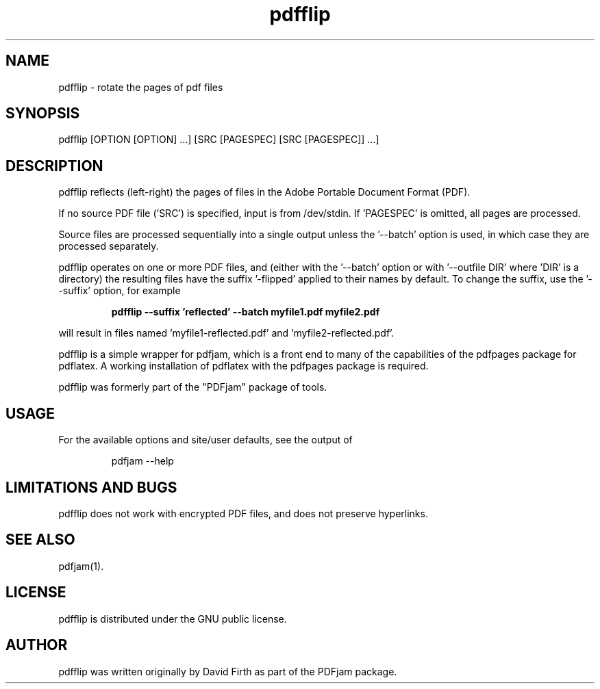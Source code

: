 .TH "pdfflip" "1" "10 March 2010" "" "" 
.SH "NAME" 
pdfflip \- rotate the pages of pdf files
.SH "SYNOPSIS" 
.PP 
pdfflip [OPTION [OPTION] \&.\&.\&.] [SRC [PAGESPEC] [SRC [PAGESPEC]] \&.\&.\&.] 
.PP 
.SH "DESCRIPTION" 
.PP 
pdfflip reflects (left-right) the pages of files in the Adobe Portable Document Format (PDF)\&.  
.PP
If no source PDF file ('SRC') is specified, input
is from /dev/stdin. If 'PAGESPEC' is omitted, all pages are processed.
.PP
Source files are processed sequentially into a single output
unless the '--batch' option is used, in which case they are processed 
separately.
.PP 
pdfflip operates on one or more PDF files, and (either with the '--batch' 
option or with '--outfile DIR' where 'DIR' is a directory) the 
resulting files have
the suffix '-flipped' applied to their names by default.  To change 
the suffix,
use the '--suffix' option, for example
.PP
.RS
.B    pdfflip --suffix 'reflected' --batch myfile1.pdf myfile2.pdf
.RE
.PP 
will result in files named 'myfile1-reflected.pdf' and 'myfile2-reflected.pdf'.
.PP 
pdfflip is a simple wrapper for pdfjam, which is a front end to many of the capabilities of the pdfpages
package for pdflatex\&.  A working installation of pdflatex with
the pdfpages package is required\&.
.PP 
pdfflip was formerly part of the "PDFjam" package of tools\&.
.PP
.SH "USAGE" 
.PP 
For the available options and site/user defaults, see the output of 
.PP
.RS
    pdfjam --help
.RE
.PP
.SH "LIMITATIONS AND BUGS" 
.PP
pdfflip does not work with encrypted PDF files, and does not 
preserve hyperlinks.
.PP 
.SH "SEE ALSO" 
.PP 
pdfjam(1)\&.
.PP 
.SH "LICENSE" 
.PP 
pdfflip is distributed under the GNU public license\&.  
.PP 
.SH "AUTHOR" 
.PP 
pdfflip was written originally by David Firth as part of the PDFjam package\&.

